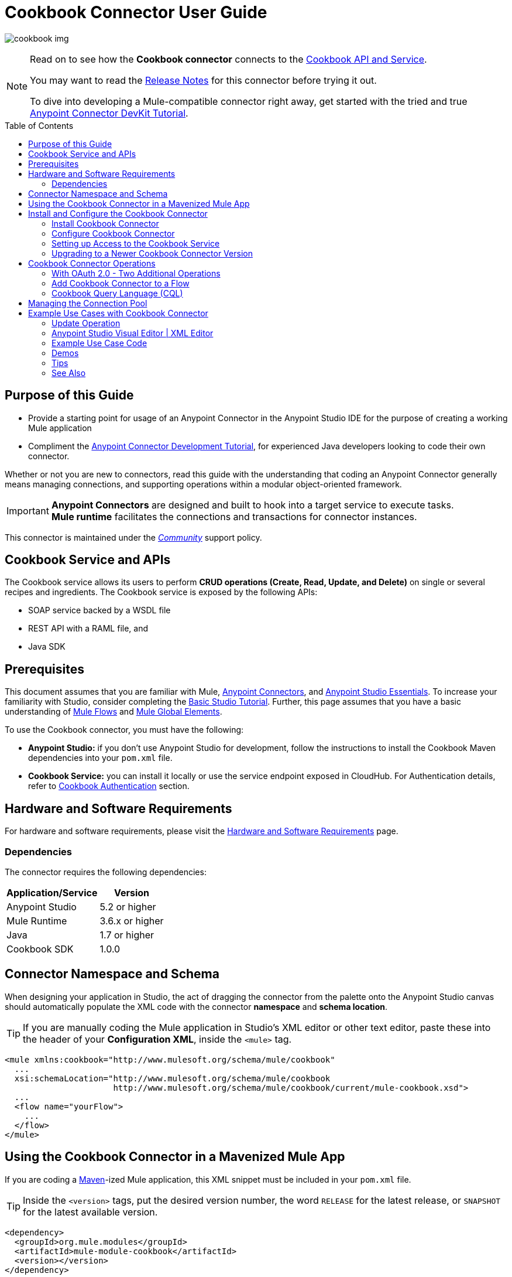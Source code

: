 = Cookbook Connector User Guide
:keywords: anypoint studio, esb, connector, endpoint, cookbook
:imagesdir: ./_images
:toc: macro
:toclevels: 2

image:connector-cookbook-1.png[cookbook img]

[NOTE]
====
Read on to see how the *Cookbook connector* connects to the link:#cookbook-api[Cookbook API and Service].

You may want to read the link:/release-notes/cookbook-connector-release-notes[Release Notes] for this connector before trying it out.

To dive into developing a Mule-compatible connector right away, get started with the tried and true link:https://docs.mulesoft.com/anypoint-connector-devkit/v/3.8/devkit-tutorial[Anypoint Connector DevKit Tutorial].
====

toc::[toc]


[[intro]]
== Purpose of this Guide

* Provide a starting point for usage of an Anypoint Connector in the Anypoint Studio IDE for the purpose of creating a working Mule application
* Compliment the link:https://docs.mulesoft.com/anypoint-connector-devkit/v/3.8/devkit-tutorial[Anypoint Connector Development Tutorial], for experienced Java developers looking to code their own connector.

Whether or not you are new to connectors, read this guide with the understanding that coding an Anypoint Connector generally means managing connections, and supporting operations within a modular object-oriented framework.

[IMPORTANT]
*Anypoint Connectors* are designed and built to hook into a target service to execute tasks. +
*Mule runtime* facilitates the connections and transactions for connector instances.

This connector is maintained under the link:/mule-user-guide/v/3.8/anypoint-connectors#connector-categories[_Community_] support policy.


[[cookbook-api]]
== Cookbook Service and APIs

The Cookbook service allows its users to perform *CRUD operations (Create, Read, Update, and Delete)* on single or several recipes and ingredients. The Cookbook service is exposed by the following APIs:

* SOAP service backed by a WSDL file
* REST API with a RAML file, and
* Java SDK


[[prerequisites]]
== Prerequisites

This document assumes that you are familiar with Mule, link:/mule-studio/v/3.8/anypoint-connectors[Anypoint Connectors], and link:/mule-fundamentals/v/3.8/anypoint-studio-essentials[Anypoint Studio Essentials]. To increase your familiarity with Studio, consider completing the link:/mule-fundamentals/v/3.8/basic-studio-tutorial[Basic Studio Tutorial]. Further, this page assumes that you have a basic understanding of link:/mule-fundamentals/v/3.8/elements-in-a-mule-flow[Mule Flows] and link:/mule-fundamentals/v/3.8/global-elements[Mule Global Elements].

To use the Cookbook connector, you must have the following:

* **Anypoint Studio:** if you don't use Anypoint Studio for development, follow the instructions to install the Cookbook Maven dependencies into your `pom.xml` file.
* **Cookbook Service:** you can install it locally or use the service endpoint exposed in CloudHub. For Authentication details, refer to http://mulesoft.github.io/mule-cookbook-tutorial/#_authentication[Cookbook Authentication] section.


[[requirements]]
== Hardware and Software Requirements

For hardware and software requirements, please visit the link:/mule-user-guide/v/3.8/hardware-and-software-requirements[Hardware and Software Requirements] page.


[[dependencies]]
=== Dependencies

The connector requires the following dependencies:

[options="header,autowidth"]
|===
|Application/Service|Version
|Anypoint Studio|5.2 or higher
|Mule Runtime|3.6.x or higher
|Java|1.7 or higher
|Cookbook SDK|1.0.0
|===

[[namespace-and-schema]]
== Connector Namespace and Schema

When designing your application in Studio, the act of dragging the connector from the palette onto the Anypoint Studio canvas should automatically populate the XML code with the connector *namespace* and *schema location*.

[TIP]
If you are manually coding the Mule application in Studio's XML editor or other text editor, paste these into the header of your *Configuration XML*, inside the `<mule>` tag.

[source, xml,linenums]
----
<mule xmlns:cookbook="http://www.mulesoft.org/schema/mule/cookbook"
  ...
  xsi:schemaLocation="http://www.mulesoft.org/schema/mule/cookbook
                      http://www.mulesoft.org/schema/mule/cookbook/current/mule-cookbook.xsd">
  ...
  <flow name="yourFlow">
    ...
  </flow>
</mule>
----


[[mavenized-app]]
== Using the Cookbook Connector in a Mavenized Mule App

If you are coding a link:https://maven.apache.org/guides/introduction/introduction-to-the-pom.html[Maven]-ized Mule application, this XML snippet must be included in your `pom.xml` file.

[TIP]
Inside the `<version>` tags, put the desired version number, the word `RELEASE` for the latest release, or `SNAPSHOT` for the latest available version.

[source,xml,linenums]
----
<dependency>
  <groupId>org.mule.modules</groupId>
  <artifactId>mule-module-cookbook</artifactId>
  <version></version>
</dependency>
----

NOTE: The latest version of the Cookbook connector at time of writing, is 1.0.0.


[[install-and-config]]
== Install and Configure the Cookbook Connector

The Cookbook connector is for learning purposes and can be used as a "skeleton" connector to build on. The connector structure should be helpful as you develop SDK-based connectors using the *Anypoint Connector DevKit framework*.

[WARNING]
Cookbook connector should not be used in production environments.


[[installing]]
=== Install Cookbook Connector

To install Cookbook connector in Anypoint Studio, follow the steps below:

* Open Anypoint Studio and got to *Help* > *Install New Software*
* Select *Anypoint Connectors Update Site - http://repository.mulesoft.org/connectors/releases/3.5.0*
* Locate *Cookbook Connector (Mule 3.x.y+)*

* Click *Next* and accept the License Agreement.
* You are prompted to restart Studio.
* After Anypoint Studio restarts, the Cookbook connector should appear in your Studio palette: +

image:cookbook_install_palette.png["Anypoint Studio palette - Cookbook Connector"]

NOTE: Read more about link:/mule-user-guide/v/3.8/installing-connectors[Installing Connectors].


[[configuring]]
=== Configure Cookbook Connector

To use the Cookbook connector in your Mule application, you must configure a *global element* for the Cookbook connector that can be used by all the Cookbook connectors in the application.

TIP: Get familiar with link:/mule-fundamentals/v/3.8/global-elements[Global Elements].

=== Setting up Access to the Cookbook Service

The connector supports the following authentication types:

* Simple configuration with a username and password that provides a token to send with each Cookbook service request (as part of the request).

* link:http://oauth.net/2/[OAuth 2.0]

NOTE: For more information about OAuth and Mule, refer to link:https://docs.mulesoft.com/mule-user-guide/v/3.8/using-a-connector-to-access-an-oauth-api[Using a Connector to Access an OAuth API].

==== Studio Visual Editor

* Click the *Global Elements* tab at the base of the canvas.
* On the *Global Mule Configuration Elements* screen, click *Create*.
* In the *Choose Global Type* wizard, expand *Connector Configuration* and select one of the provided options:
  ** Cookbook: Configuration (basic authentication)
  ** Cookbook: OAuth 2.0 (OAuth 2.0 authentication)
* Click *Ok*.

image:cookbook_config_global_wizard.png["Global Element Configuration Wizard"]

* For **Cookbook: Configuration:** Configure the parameters according to instructions below.

image:cookbook_config_global.png["Global Element Configuration"]

[options="header,autowidth"]
|===
|Field|Description
|`Username`|The username used to connect to the Cookbook instance.
|`Password`|The password used to connect to the Cookbook instance.
|`Address`| The SOAP endpoint of your _local_ Cookbook service or use the default to connect to the _remote_ Cloudhub cookbook service instance.
|===

* For **Cookbook: OAuth 2.0** - configure the parameters according to instructions below.

image:cookbook_oauth_global.png["Global Element Configuration"]

[options="header,autowidth"]
|===
|Field|Description| Example
3+|*General Tab*
|`Consumer Key`|The consumer key used to connect to the Cookbook instance.|
|`Consumer Secret`|The consumer secret used to connect to the Cookbook instance.|
3+|*OAuth Tab*
|`Domain`| The domain for return of the call after OAuth dance.| **localhost**
|`Local Port`| The port for the callback.| **8081**
|`Remort Port`| The port for the callback.| **8081**
|`Path`| The path for the callback.| **callback**
|===

* Maintain all default values in the *Pooling Profile* and the *Reconnection* tabs.
* Click *Test Connection* (NOTE: not available for OAuth connections) to confirm that:
** the parameters of the global configuration for the connector are correct, and
** that Mule is able to connect to your Cookbook instance.
* Click *OK* to save the global connector configuration.

NOTE: Read more about link:/mule-user-guide/v/3.8/testing-connections[Testing Connections].


[[upgrading]]
=== Upgrading to a Newer Cookbook Connector Version

If you currently use an older version of the connector, a small pop-up appears in the bottom right corner of Anypoint Studio with an *"Updates Available"* message.

. Click the pop-up and check for available updates. 
. Click the connector version checkbox, click *Next* and follow the instructions provided by the user interface. 
. *Restart* Studio when prompted. 
. Now if you have several versions of the connector installed, you may be asked which version you would like to use. Choose the desired version when prompted.

[NOTE]
We recommend you keep Anypoint Studio updated to its latest version. 


[[using-connector]]
== Cookbook Connector Operations

The Cookbook connector is an _operation-based_ connector, meaning you need to configure a specific operation for the connector to perform if you add it to a flow in a Mule application.

The connector supports the following list of operations:

[NOTE]
In Anypoint Connector developer speak, operations are referred to as "message processors". Data is handled in Mule applications as a "message", which has a defined https://docs.mulesoft.com/mule-fundamentals/v/3.8/mule-message-structure[structure].

[cols="30%,70%"]
|===
|*Create*| Creates a new entity.
|*Create multiple*| Creates a list of entities.
|*Delete*| Deletes an entity given its ID.
|*Delete multiple*| Deletes a list of entities given their IDs.
|*Describe*| Retrieves the complete list of fields and data types (metadata) of a Ingredient or Recipe object.
|*Get*| Retrieves an existing entity given its ID.
|*Get multiple*| Retrieves a list of entities given a list of their IDs.
|*Get recently added recipes*| Retrieves a list of the latest created Recipes.
|*Query*| Executes a query call to the Cookbook service and fetches all entities that matches the specified criteria. The query string must comply with the  link:/mule-user-guide/v/3.8/cookbook-connector#cql-syntax[CQL syntax].
|*Update*| Modifies the fields of a given entity.
|*Update multiple*| Modifies the fields of a given list of entities.
|===

NOTE: In this context, "entity" means either "ingredient" or "recipe" -- these are the objects the Cookbook Service can serve up!

=== With OAuth 2.0 - Two Additional Operations

If you choose OAuth 2.0 authentication, you are presented with two additional operations which should automatically appear in the Cookbook connector *Operation* dropdown:

* Authorize
* Unauthorize


[NOTE]
If using OAuth 2.0 you must *Authorize* before executing any other operations.

==== Inbound Message Processors

[cols="30%,70%"]
|===
|*Get recently added recipes*| The connector acts as an inbound endpoint, polling the Cookbook service to retrieve new entities.
|===

==== Transformers

[cols="30%,70%"]
|===
|*Entity to Map*| Converts an Ingredient or Recipe to a simple key-value Map.
|===

=== Add Cookbook Connector to a Flow

* In a new *Mule Project* in Anypoint Studio, add a suitable inbound endpoint, such as a *HTTP Listener* or *File endpoint*. Make sure this element appears at far left of your flow, in the "Source" side.
* From the Anypoint Studio palette, drag the *Cookbook Connector* onto the canvas, to the "Process" side of the flow.
* Click on the Cookbook connector to open the *Properties Editor*.
+
image:cookbook_usecase_settings.png[Flow Settings]
* Configure the following parameters:
+
[options="header",cols="30%,70%"]
|===
|Field|Description
|*Display Name*|Label the connector component as it appears in the Anypoint Studio UI and the XML code for your Mule application.
|*Connector Configuration*|Select the global element configuration created in previous steps. Global elements encapsulate reusable data about the connection to the target resource or service.
|*Operation*|Select one of the listed options from the drop-down menu.
|*Type*|Select the type of the entity you want to work with. If you have provided the credentials earlier, the connector would automatically fetch the metadata.
|*Entity Reference* or *ID* (depending on the selected operation)|Provide the reference (MEL expression) to the entity object to be created. +
Default value is `#[payload]`
|===

[TIP]
Recall that the *global element* is the normal storage unit for connector configuration(s) in a Mule application.

[[cql-syntax]]
=== Cookbook Query Language (CQL)

The Cookbook connector supports a small subset of the Cookbook service's CQL query functionality.


[WARNING]
====
Query functionality provided by the Cookbook API is currently limited to two queries:

* `GET ALL FROM INGREDIENT`
* `GET ALL FROM RECIPE`
====

Typical *CQL queries* accept the following:

[cols="30%,70%"]
|===
|`GET` a|Similar to `SELECT` in SQL or MySQL syntax.
|`FROM` |This qualifier should precede an entity, that is, `INGREDIENT` or `RECIPE`
|`MATCHING` |_(not available)_ Provides the functionality of SQL's `WHERE` qualifier.
|===

////
==== Valid fields (for GET selector)

* `id`
* `created`
* `lastModified`
* `name`
* `quantity`
* `unit`
* `prepTime`
* `cookTime`
* `ingredients`


==== Valid operators (for MATCHING clause)

* `==`
* `<>`
* `>`
* `<`
* `>=`
* `<=`
* `contains`


==== CQL Examples

* `GET id FROM RECIPE`

* `GET id,created,lastModified,name,quantity,unit FROM RECIPE`

* `GET name FROM INGREDIENT MATCHING id==1`

* `GET ALL FROM RECIPE MATCHING id contains 1`
////

[[connection-pool]]
== Managing the Connection Pool

While you are not expected to manage connections via this tutorial, you can start to see how to define the pooling profile for the connector manually. You would do this in the *Pooling Profile* tab in the applicable global element for the connector.

For background information on pooling, see link:/mule-user-guide/v/3.8/tuning-performance[Tuning Performance].


[[example]]
== Example Use Cases with Cookbook Connector

[NOTE]
Now let's use the connector to invoke web service operations exposed by the Cookbook API.

Common use case scenarios for the Cookbook connector are listed below:

* Single CRUD operations: Create, Get, Update, and Delete a recipe or an ingredient from the repository.
* Multiple CRUD operations: Create, Get, Update, and Delete a list of recipes or ingredients in one call.
* Get recently added recipes

=== Update Operation

Update the *quantity* and *unit type* of an existing Ingredient.

image:ck_example_flow.png[Example Update Flow]

=== Anypoint Studio Visual Editor | XML Editor

. Create a new *Mule Project* in Anypoint Studio.
. Define your Cookbook access credentials in the file `mule-app.properties`, stored and accessed by default in the `src\main\app` folder.
+
```
cookbook.username=<USERNAME>
cookbook.password=<PASSWORD>
```
. Drag an *HTTP endpoint* onto the canvas and configure the following parameters:
+
[options="header,autowidth"]
|===
|Parameter|Value
|Display Name|HTTP
|Connector Configuration| If no HTTP element has been created yet, click the plus sign to add a new *HTTP Listener Configuration* and click *OK* (leave the values to its defaults).
|Path|`/update`
|Username|`${cookbook.username}`
|Password|`${cookbook.password}`
|===
+
[TIP]
The username and password can be stored using simple *property placeholder syntax*. That way the credentials can be recycled, referenced and loaded into connectors from one access point. Read more about this practice at link:/mule-user-guide/v/3.8/configuring-properties[Configuring Properties].
+
. Drag a *Cookbook connector* next to the HTTP connector and configure it according to the steps below:
+
[options="header,autowidth"]
|===
|Parameter|Value
|Display Name|Get (or any other name you prefer).
|Connector Configuration|`Cookbook__Configuration` (this is a reference to the global element you will have already created).
|Operation|`Get`
|Type|`Ingredient`
|Id|`2`
|===
+
The XML should look similar to this snippet:
+
```xml
<!-- Config -->
<cookbook:config name="Cookbook__Configuration" username="${cookbook.username}" password="${cookbook.password}" doc:name="Cookbook: Configuration"/>

<!-- Endpoint (GET) -->
<cookbook:get config-ref="Cookbook__Configuration" type="Ingredient" id="2" doc:name="Get"/>
```
+
. Add an *Object to JSON* transformer.
. Add a *Logger* to display the details of the retrieved entity in the Studio Console. The following configuration is advised:
+
[options="header,autowidth"]
|===
|Parameter|Value
|Display Name|Ingredient details
|Message|`#[payload]` (the data inside the message passed by the connector)
|Level|INFO
|===
+
. Add a *Transform Message* component to leverage the flexible transformative capability of DataWeave. By the agility of DataSense, you are presented with a list of possible fields to use, as available to your Cookbook instance.
+
```xml
%dw 1.0
%output application/java
---
{
  id: payload.id,
  name: payload.name,
  quantity: 118.0,
  unit: "MILLIGRAMS"
}
```
+
image:ck_example_dw.png[DataWeave]

. Place another *Cookbook connector* next to the DataWeave element and configure as follows:
+
[options="header,autowidth"]
|===
|Parameter|Value
|Display Name|Update (or any other name you prefer).
|Connector Configuration|`Cookbook__Configuration` (the reference name to the global element you have previously created).
|Operation|`Update`
|Type|`Ingredient`
|Entity Reference|`#[payload]`
|===
+
The XML should look similar to this snippet:
+
```xml
<!-- Endpoint (UPDATE) -->
<cookbook:update config-ref="Cookbook__Configuration" type="Ingredient" entity-ref="#[payload]" doc:name="Update"/>
```

. Add a *Logger* to display the details of the updated entity in the Studio Console. The following configuration is advised:
+
[options="header,autowidth"]
|===
|Parameter|Value
|Display Name|Ingredient details
|Message|`#[payload]` (the output from the connector)
|Level|INFO
|===

. Add a *Object to JSON* transformer to display the response in the browser.
+
NOTE: You can use any transformer you want, such as *Object to XML*, for example.

. Add a *Logger* scope after the transformer to print the data that is being passed by the Cookbook connector in the Mule Console. Configure the Logger according to the table below.

. *Save* the changes and *run* the project as a Mule Application.
. *Open* a web browser and hit the URL `*http://localhost:8081/update*`. You should see the complete information of the modified Ingredient in JSON format:
+
image:ck_example_result.png[Example Update Flow]


[[example-code]]
=== Example Use Case Code

[source,xml,linenums]
----
<?xml version="1.0" encoding="UTF-8"?>

<mule xmlns:dw="http://www.mulesoft.org/schema/mule/ee/dw"
      xmlns:json="http://www.mulesoft.org/schema/mule/json"
      xmlns:http="http://www.mulesoft.org/schema/mule/http"
      xmlns:cookbook="http://www.mulesoft.org/schema/mule/cookbook"
      xmlns="http://www.mulesoft.org/schema/mule/core"
      xmlns:doc="http://www.mulesoft.org/schema/mule/documentation"
      xmlns:spring="http://www.springframework.org/schema/beans"
      xmlns:xsi="http://www.w3.org/2001/XMLSchema-instance"
      xsi:schemaLocation="http://www.springframework.org/schema/beans
                          http://www.springframework.org/schema/beans/spring-beans-current.xsd
                          http://www.mulesoft.org/schema/mule/core
                          http://www.mulesoft.org/schema/mule/core/current/mule.xsd
                          http://www.mulesoft.org/schema/mule/cookbook
                          http://www.mulesoft.org/schema/mule/cookbook/current/mule-cookbook.xsd
                          http://www.mulesoft.org/schema/mule/http
                          http://www.mulesoft.org/schema/mule/http/current/mule-http.xsd
                          http://www.mulesoft.org/schema/mule/ee/dw
                          http://www.mulesoft.org/schema/mule/ee/dw/current/dw.xsd
                          http://www.mulesoft.org/schema/mule/json
                          http://www.mulesoft.org/schema/mule/json/current/mule-json.xsd">
    <!-- Configs -->
    <cookbook:config name="Cookbook__Configuration"
      username="${cookbook.username}" password="${cookbook.password}" doc:name="Cookbook: Configuration"/>
    <http:listener-config name="HTTP_Listener_Configuration" host="0.0.0.0" port="8081"
      doc:name="HTTP Listener Configuration"/>
    <!-- Flow -->
    <flow name="Update_Ingredient_Flow">
        <http:listener config-ref="HTTP_Listener_Configuration" path="/update" doc:name="HTTP"/>
        <cookbook:get config-ref="Cookbook__Configuration" type="Ingredient" id="2" doc:name="Get"/>
        <json:object-to-json-transformer doc:name="Object to JSON"/>
        <logger message="Current ingredient: #[payload]" level="INFO" doc:name="Logger"/>
        <dw:transform-message doc:name="Modify fields">
            <dw:set-payload><![CDATA[%dw 1.0
              %output application/java
              ---
              {
                id: payload.id,
                name: payload.name,
                quantity: 118.0,
                unit: "MILLIGRAMS"
              }]]></dw:set-payload>
        </dw:transform-message>
        <cookbook:update config-ref="Cookbook__Configuration" type="Ingredient" entity-ref="#[payload]" doc:name="Update"/>
        <json:object-to-json-transformer doc:name="Object to JSON"/>
        <logger message="Updated ingredient: #[payload]" level="INFO" doc:name="Logger"/>
    </flow>
</mule>
----


[[demos]]
=== Demos

You can download fully working examples from link:http://mulesoft.github.io/cookbook-connector[here]


[[tips]]
=== Tips

Keep the following in mind when using and testing a connector in a Mule application.

==== Test the Connection

You can use the *Test Connection* or similar validation feature from within the Global Element Properties window.

[TIP]
====
To access the *Test Connection* feature:

* Click the connector that is on the Anypoint Studio canvas for the project you are working on
* Ensure your credentials are correct: if they are stored in the global element, you can visually ensure the credentials are correct. Otherwise check the placeholders and the credentials from whichever file they are saved in.
====

. Open the *Global Element Properties* window
. Click the *Test Connection* button. If any of the credentials or URL provided is invalid, you will get an error message.
+
image:ck_tips_testconnection_error.png[Test Connection Fail]
. Perform the necessary changes until you get a success message:
image:ck_tips_testconnection_ok.png[Test Connection Success]


[[see-also]]
=== See Also

* For additional technical information regarding Cookbook Connector and Devkit features, please visit our link:/anypoint-connector-devkit/v/3.8/devkit-tutorial[DevKit Tutorial]. This document is also known as the *Mule Cookbook Tutorial*, available link:http://mulesoft.github.io/mule-cookbook-tutorial/[here].
* Learn more about working with link:/mule-studio/v/3.8/anypoint-connectors[Anypoint Connectors].
* Learn how to use link:/mule-user-guide/v/3.8/transformers[ Transformers].
